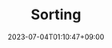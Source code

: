 #+TITLE: Sorting
#+DATE: 2023-07-04T01:10:47+09:00
#+PUBLISHDATE: 2023-07-04T01:10:47+09:00
#+DRAFT: true
#+CATEGORIES[]: Algorithm
#+TAGS[]: nil nil
#+DESCRIPTION: Short description

